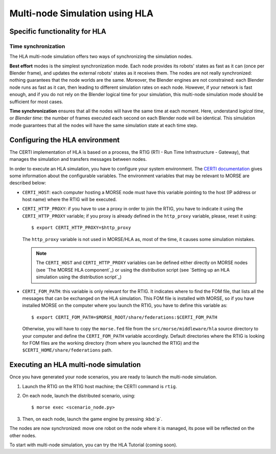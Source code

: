 Multi-node Simulation using HLA
===============================

Specific functionality for HLA
------------------------------

Time synchronization
++++++++++++++++++++

The HLA multi-node simulation offers two ways of synchronizing the simulation nodes.

**Best effort** modes is the simplest synchronization mode. Each node provides
its robots' states as fast as it can (once per Blender frame), and updates the
external robots' states as it receives them. The nodes are not really synchronized:
nothing guarantees that the node worlds are the same.
Moreover, the Blender engines are not constrained: each Blender node runs as fast
as it can, then leading to different simulation rates on each node.
However, if your network is fast enough, and if you do not rely on the Blender logical
time for your simulation, this multi-node simulation mode should be sufficient
for most cases.

**Time synchronization** ensures that all the nodes will have the same time at each
moment. Here, understand *logical time*, or *Blender time*: the number of frames executed
each second on each Blender node will be identical. This simulation mode guarantees
that all the nodes will have the same simulation state at each time step.


Configuring the HLA environment
-------------------------------

The CERTI implementation of HLA is based on a process, the RTIG (RTI - Run Time 
Infrastructure - Gateway), that manages the simulation and transfers messages between
nodes.

In order to execute an HLA simulation, you have to configure your system environment.
The `CERTI documentation <http://www.nongnu.org/certi/certi_doc/User/html/execute.html>`_
gives some information about the configurable variables. The environment variables 
that may be relevant to MORSE are described below:

* ``CERTI_HOST``: each computer hosting a MORSE node must have this variable pointing 
  to the host (IP address or host name) where the RTIG will be executed.
  
* ``CERTI_HTTP_PROXY``: if you have to use a proxy in order to join the RTIG, you 
  have to indicate it using the ``CERTI_HTTP_PROXY`` variable; if you proxy is already 
  defined in the ``http_proxy`` variable, please, reset it using::
  
  $ export CERTI_HTTP_PROXY=$http_proxy

  The ``http_proxy`` variable is not used in MORSE/HLA as, most of the time, it
  causes some simulation mistakes.
  
  .. note::
        The ``CERTI_HOST`` and ``CERTI_HTTP_PROXY`` variables can be defined either
        directly on MORSE nodes (see `The MORSE HLA component`_) or using the 
        distribution script (see `Setting up an HLA simulation using the distribution 
        script`_)

* ``CERTI_FOM_PATH``: this variable is only relevant for the RTIG. It indicates
  where to find the FOM file, that lists all the messages that can be exchanged
  on the HLA simulation. This FOM file is installed with MORSE, so if you have
  installed MORSE on the computer where you launch the RTIG, you have to
  define this variable as::
  
  $ export CERTI_FOM_PATH=$MORSE_ROOT/share/federations:$CERTI_FOM_PATH
  
  Otherwise, you will have to copy the ``morse.fed`` file from the 
  ``src/morse/middleware/hla`` source directory to your computer and define the
  ``CERTI_FOM_PATH`` variable accordingly. Default directories where the RTIG
  is looking for FOM files are the working directory (from where you launched the RTIG)
  and the ``$CERTI_HOME/share/federations`` path.


Executing an HLA multi-node simulation
--------------------------------------

Once you have generated your node scenarios, you are ready to launch the 
multi-node simulation.

1. Launch the RTIG on the RTIG host machine; the CERTI command is ``rtig``.

2. On each node, launch the distributed scenario, using::

    $ morse exec <scenario_node.py>

3. Then, on each node, launch the game engine by pressing :kbd:`p`.

The nodes are now synchronized: move one robot on the node where it is
managed, its pose will be reflected on the other nodes.

To start with multi-node simulation, you can try the HLA Tutorial (coming soon).
